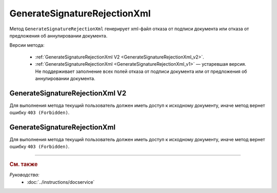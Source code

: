 GenerateSignatureRejectionXml
=============================

Метод ``GenerateSignatureRejectionXml`` генерирует xml-файл отказа от подписи документа или отказа от предложения об аннулировании документа.

Версии метода:

	- :ref:`GenerateSignatureRejectionXml V2 <GenerateSignatureRejectionXml_v2>`.
	- :ref:`GenerateSignatureRejectionXml <GenerateSignatureRejectionXml_v1>` — устаревшая версия. Не поддерживает заполнение всех полей отказа от подписи документа или от предложения об аннулировании документа.


.. _GenerateSignatureRejectionXml_v2:

GenerateSignatureRejectionXml V2
--------------------------------

.. http:post:: /V2/GenerateSignatureRejectionXml

	:queryparam boxId: идентификатор :doc:`ящика <../entities/box>` организации.

	:requestheader Authorization: данные, необходимые для :doc:`авторизации <../Authorization>`.

	:request Body: Тело запроса должно содержать структуру :doc:`../proto/SignatureRejectionGenerationRequestV2`.
	
	:statuscode 200: операция успешно завершена.
	:statuscode 400: данные в запросе имеют неверный формат или отсутствуют обязательные параметры.
	:statuscode 401: в запросе отсутствует HTTP-заголовок ``Authorization`` или в этом заголовке содержатся некорректные авторизационные данные.
	:statuscode 402: у организации с указанным идентификатором ``boxId`` закончилась подписка на API.
	:statuscode 403: доступ к ящику с предоставленным авторизационным токеном запрещен.
	:statuscode 404: в указанном ящике нет сообщения с идентификатором ``messageId`` или в указанном сообщении нет сущности с идентификатором ``attachmentId``, или указанная сущность имеет неверный тип, или у указанной сущности нет дочерней сущности типа :doc:`../proto/Signature`
	:statuscode 405: используется неподходящий HTTP-метод.
	:statuscode 409: невозможно сформировать отказ.
	:statuscode 500: при обработке запроса возникла непредвиденная ошибка.

	:responseheader Content-Disposition: имя файла с отказом.
	
	:response Body: Тело ответа содержит XML-файл отказа от подписи документа или отказа от предложения об аннулировании документа. Файл формируется в соответствии с :download:`XSD-схемой <../xsd/DP_UVUTOCH_1_985_00_01_03_01.xsd>`.

Для выполнения метода текущий пользователь должен иметь доступ к исходному документу, иначе метод вернет ошибку ``403 (Forbidden)``.

.. _GenerateSignatureRejectionXml_v1:

GenerateSignatureRejectionXml
-----------------------------

.. http:post:: /GenerateSignatureRejectionXml

	:queryparam boxId: идентификатор :doc:`ящика <../entities/box>` организации.
	:queryparam messageId: идентификатор сообщения.
	:queryparam attachmentId: идентификатор документа, для которого требуется сформировать отказ в подписи или идентификатор сущности предложения об аннулировании, для которой требуется сформировать отказ.

	:requestheader Authorization: данные, необходимые для :doc:`авторизации <../Authorization>`.

	:request Body: Тело запроса должно содержать данные для изготовления файла отказа, в виде сериализованной структуры :doc:`../proto/SignatureRejectionInfo`.
	
	:statuscode 200: операция успешно завершена.
	:statuscode 400: данные в запросе имеют неверный формат или отсутствуют обязательные параметры.
	:statuscode 401: в запросе отсутствует HTTP-заголовок ``Authorization`` или в этом заголовке содержатся некорректные авторизационные данные.
	:statuscode 402: у организации с указанным идентификатором ``boxId`` закончилась подписка на API.
	:statuscode 403: доступ к ящику с предоставленным авторизационным токеном запрещен.
	:statuscode 404: в указанном ящике нет сообщения с идентификатором ``messageId`` или в указанном сообщении нет сущности с идентификатором ``attachmentId``, или указанная сущность имеет неверный тип, или у указанной сущности нет дочерней сущности типа :doc:`../proto/Signature`
	:statuscode 405: используется неподходящий HTTP-метод.
	:statuscode 409: невозможно сформировать отказ.
	:statuscode 500: при обработке запроса возникла непредвиденная ошибка.

	:responseheader Content-Disposition: имя файла с отказом.
	
	:response Body: Тело ответа содержит XML-файл отказа от подписи документа или отказа от предложения об аннулировании документа. Файл формируется в соответствии с :download:`XML-схемой <../xsd/DP_UVUTOCH_1_985_00_01_02_02.xsd>`.

Для выполнения метода текущий пользователь должен иметь доступ к исходному документу, иначе метод вернет ошибку ``403 (Forbidden)``.

----

.. rubric:: См. также

*Руководства:*
	- :doc:`../instructions/docservice`